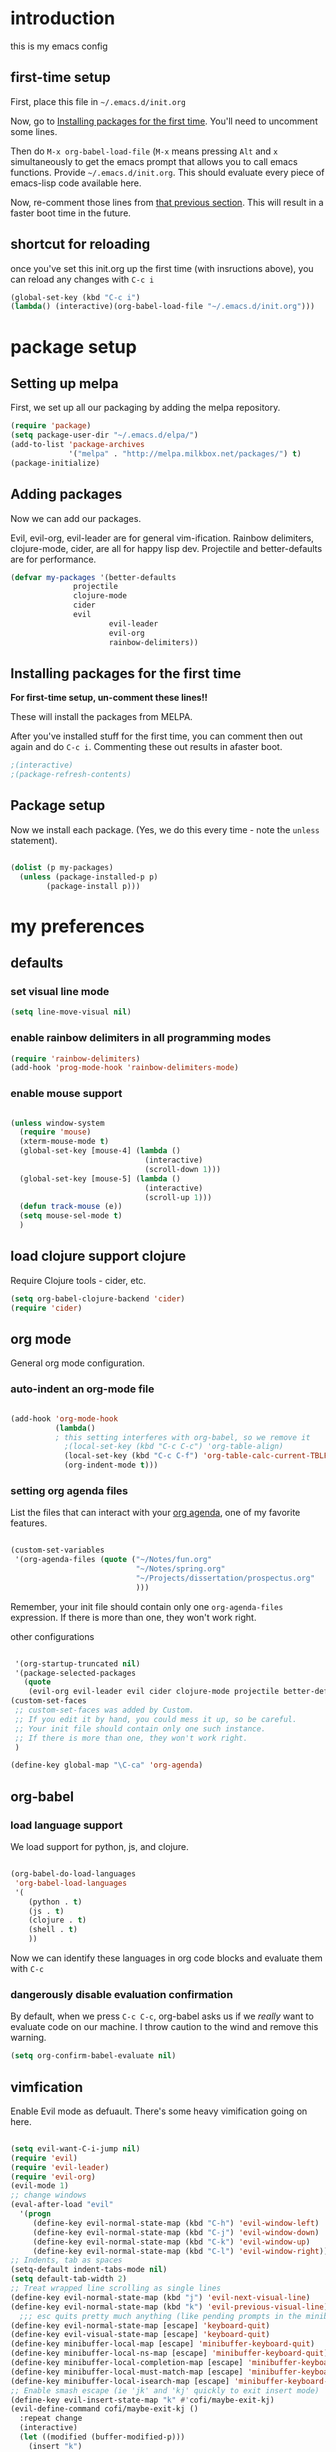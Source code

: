 * introduction
this is my emacs config
** first-time setup

First, place this file in =~/.emacs.d/init.org=

Now, go to [[#installing-first-time][Installing packages for the first time]]. You'll need to uncomment some lines.

Then do =M-x org-babel-load-file= (=M-x= means pressing =Alt= and =x=
simultaneously to get the emacs prompt that allows you to call emacs
functions. Provide =~/.emacs.d/init.org=. This should evaluate
every piece of emacs-lisp code available here.

Now, re-comment those lines from [[#installing-first-time][that previous section]]. This will result in a faster boot time in the future.

** shortcut for reloading
once you've set this init.org up the first time (with insructions above),
you can reload any changes with =C-c i=

#+BEGIN_SRC emacs-lisp
(global-set-key (kbd "C-c i") 
(lambda() (interactive)(org-babel-load-file "~/.emacs.d/init.org")))
#+END_SRC
* package setup
** Setting up melpa
First, we set up all our packaging by adding the melpa repository.

#+BEGIN_SRC emacs-lisp
(require 'package)
(setq package-user-dir "~/.emacs.d/elpa/")
(add-to-list 'package-archives
             '("melpa" . "http://melpa.milkbox.net/packages/") t)
(package-initialize)
#+END_SRC
** Adding packages
Now we can add our packages.

Evil, evil-org, evil-leader are for general vim-ification.
Rainbow delimiters, clojure-mode, cider, are all for happy lisp dev.
Projectile and better-defaults are for performance.

#+BEGIN_SRC emacs-lisp
(defvar my-packages '(better-defaults
		      projectile
		      clojure-mode
		      cider
		      evil
                      evil-leader
                      evil-org
                      rainbow-delimiters))
#+END_SRC

** Installing packages for the first time
#+CUSTOM_ID: 'installing-first-time'

*For first-time setup, un-comment these lines!!*

These will install the packages from MELPA.

After you've installed stuff for the first time, you can comment then out again and do =C-c i=. Commenting these out results in afaster boot.

#+BEGIN_SRC emacs-lisp
;(interactive)
;(package-refresh-contents)
#+END_SRC

** Package setup
Now we install each package. (Yes, we do this every time - note the =unless= statement).

#+BEGIN_SRC emacs-lisp

(dolist (p my-packages)
  (unless (package-installed-p p)
        (package-install p)))

#+END_SRC

* my preferences
** defaults
*** set visual line mode

#+BEGIN_SRC emacs-lisp
(setq line-move-visual nil)
#+END_SRC

*** enable rainbow delimiters in all programming modes

#+BEGIN_SRC emacs-lisp
(require 'rainbow-delimiters)
(add-hook 'prog-mode-hook 'rainbow-delimiters-mode)
#+END_SRC

*** enable mouse support

#+BEGIN_SRC emacs-lisp

(unless window-system
  (require 'mouse)
  (xterm-mouse-mode t)
  (global-set-key [mouse-4] (lambda ()
                              (interactive)
                              (scroll-down 1)))
  (global-set-key [mouse-5] (lambda ()
                              (interactive)
                              (scroll-up 1)))
  (defun track-mouse (e))
  (setq mouse-sel-mode t)
  )
#+END_SRC

** load clojure support clojure

Require Clojure tools - cider, etc.

#+BEGIN_SRC emacs-lisp
(setq org-babel-clojure-backend 'cider)
(require 'cider)
#+END_SRC

** org mode

General org mode configuration.

*** auto-indent an org-mode file

#+BEGIN_SRC emacs-lisp

(add-hook 'org-mode-hook
          (lambda()
          ; this setting interferes with org-babel, so we remove it
            ;(local-set-key (kbd "C-c C-c") 'org-table-align)
            (local-set-key (kbd "C-c C-f") 'org-table-calc-current-TBLFM)
            (org-indent-mode t)))
#+END_SRC

*** setting org agenda files

List the files that can interact with your [[http://orgmode.org/manual/Agenda-Views.html][org agenda]], one of my favorite features.

#+BEGIN_SRC emacs-lisp

(custom-set-variables
 '(org-agenda-files (quote ("~/Notes/fun.org"
                            "~/Notes/spring.org"
                            "~/Projects/dissertation/prospectus.org"
                            )))
#+END_SRC

Remember, your init file should contain only one =org-agenda-files= expression.
If there is more than one, they won't work right.


other configurations

#+BEGIN_SRC emacs-lisp

 '(org-startup-truncated nil)
 '(package-selected-packages
   (quote
    (evil-org evil-leader evil cider clojure-mode projectile better-defaults))))
(custom-set-faces
 ;; custom-set-faces was added by Custom.
 ;; If you edit it by hand, you could mess it up, so be careful.
 ;; Your init file should contain only one such instance.
 ;; If there is more than one, they won't work right.
 )

(define-key global-map "\C-ca" 'org-agenda)
#+END_SRC
** org-babel
*** load language support
We load support for python, js, and clojure.

#+BEGIN_SRC emacs-lisp

(org-babel-do-load-languages
 'org-babel-load-languages
 '(
    (python . t)
    (js . t)
    (clojure . t)
    (shell . t)
    ))
#+END_SRC

Now we can identify these languages in org code blocks and evaluate them with =C-c=

*** dangerously disable evaluation confirmation

By default, when we press =C-c C-c=, org-babel asks us if we /really/ want to evaluate code on our machine.
I throw caution to the wind and remove this warning.

#+BEGIN_SRC emacs-lisp
(setq org-confirm-babel-evaluate nil)
#+END_SRC

** vimfication
Enable Evil mode as defuault. There's some heavy vimification going on here.

#+BEGIN_SRC emacs-lisp

(setq evil-want-C-i-jump nil)
(require 'evil)
(require 'evil-leader)
(require 'evil-org)
(evil-mode 1)
;; change windows
(eval-after-load "evil"
  '(progn
     (define-key evil-normal-state-map (kbd "C-h") 'evil-window-left)
     (define-key evil-normal-state-map (kbd "C-j") 'evil-window-down)
     (define-key evil-normal-state-map (kbd "C-k") 'evil-window-up)
     (define-key evil-normal-state-map (kbd "C-l") 'evil-window-right)))
;; Indents, tab as spaces
(setq-default indent-tabs-mode nil)
(setq default-tab-width 2)
;; Treat wrapped line scrolling as single lines
(define-key evil-normal-state-map (kbd "j") 'evil-next-visual-line)
(define-key evil-normal-state-map (kbd "k") 'evil-previous-visual-line)
  ;;; esc quits pretty much anything (like pending prompts in the minibuffer)
(define-key evil-normal-state-map [escape] 'keyboard-quit)
(define-key evil-visual-state-map [escape] 'keyboard-quit)
(define-key minibuffer-local-map [escape] 'minibuffer-keyboard-quit)
(define-key minibuffer-local-ns-map [escape] 'minibuffer-keyboard-quit)
(define-key minibuffer-local-completion-map [escape] 'minibuffer-keyboard-quit)
(define-key minibuffer-local-must-match-map [escape] 'minibuffer-keyboard-quit)
(define-key minibuffer-local-isearch-map [escape] 'minibuffer-keyboard-quit)
;; Enable smash escape (ie 'jk' and 'kj' quickly to exit insert mode)
(define-key evil-insert-state-map "k" #'cofi/maybe-exit-kj)
(evil-define-command cofi/maybe-exit-kj ()
  :repeat change
  (interactive)
  (let ((modified (buffer-modified-p)))
    (insert "k")
    (let ((evt (read-event (format "Insert %c to exit insert state" ?j)
                           nil 0.5)))
      (cond
       ((null evt) (message ""))
       ((and (integerp evt) (char-equal evt ?j))
        (delete-char -1)
        (set-buffer-modified-p modified)
        (push 'escape unread-command-events))
       (t (setq unread-command-events (append unread-command-events
                                              (list evt))))))))
(define-key evil-insert-state-map "j" #'cofi/maybe-exit-jk)
(evil-define-command cofi/maybe-exit-jk ()
  :repeat change
  (interactive)
  (let ((modified (buffer-modified-p)))
    (insert "j")
    (let ((evt (read-event (format "Insert %c to exit insert state" ?k)
               nil 0.5)))
      (cond
       ((null evt) (message ""))
       ((and (integerp evt) (char-equal evt ?k))
        (delete-char -1)
        (set-buffer-modified-p modified)
        (push 'escape unread-command-events))
       (t (setq unread-command-events (append unread-command-events
                                              (list evt))))))))
#+END_SRC
** publishing

C-c twf will publish ~/Notes/this-weeks-finds.org as an html file, with RSS. 

#+BEGIN_SRC emacs-lisp

; `twf` blogging setup - compiles this-weeks-finds to ~/public_html
(setq org-publish-project-alist
      '(("twf"
         ; directory of blog content
         :base-directory "~/Notes/"
         :html-extension "html"
         :base-extension "org"
         :exclude ".*" 
         :include ("this-weeks-finds.org")
         :publishing-directory "~/Projects/this-weeks-finds/dist/"
         :publishing-function (org-html-publish-to-html)
         :html-preamble nil
         :html-postamble "<small>all content nick merrill 2015</small>"
         :html-head-extra
         ; link to rss + css in html head
         "<link rel=\"alternate\" type=\"application/rss+xml\"
                href=\"http://our.coolworld.me/this-weeks-finds.xml\"
                title=\"my.coolworld.me RSS feed\">
          <link rel=\"stylesheet\"
                type=\"text/css\"
                href=\"style.css\">")))

; ox rss
(add-to-list 'load-path "~/.emacs.d/lisp/")
(require 'ox-rss)
;; `twf-rss` to publish rss feed
(add-to-list 'org-publish-project-alist
             '("twf-rss"
               :base-directory "~/Notes/"
               :base-extension "org"
               :exclude ".*" 
               :include ("this-weeks-finds.org")
               :publishing-directory "~/Projects/this-weeks-finds/dist/"
               :publishing-function (org-rss-publish-to-rss)
               :html-link-home "http://our.coolworld.me/"
               :html-link-use-abs-url t
               :title "our.coolworld.me RSS"
               ; we're only using index.org to generate the rss file
               ))

;; command to generate blog
(global-set-key
 (kbd "C-c twf")
 (lambda ()
   (interactive)
   (org-publish "twf")
   (org-publish "twf-rss")))

#+END_SRC
